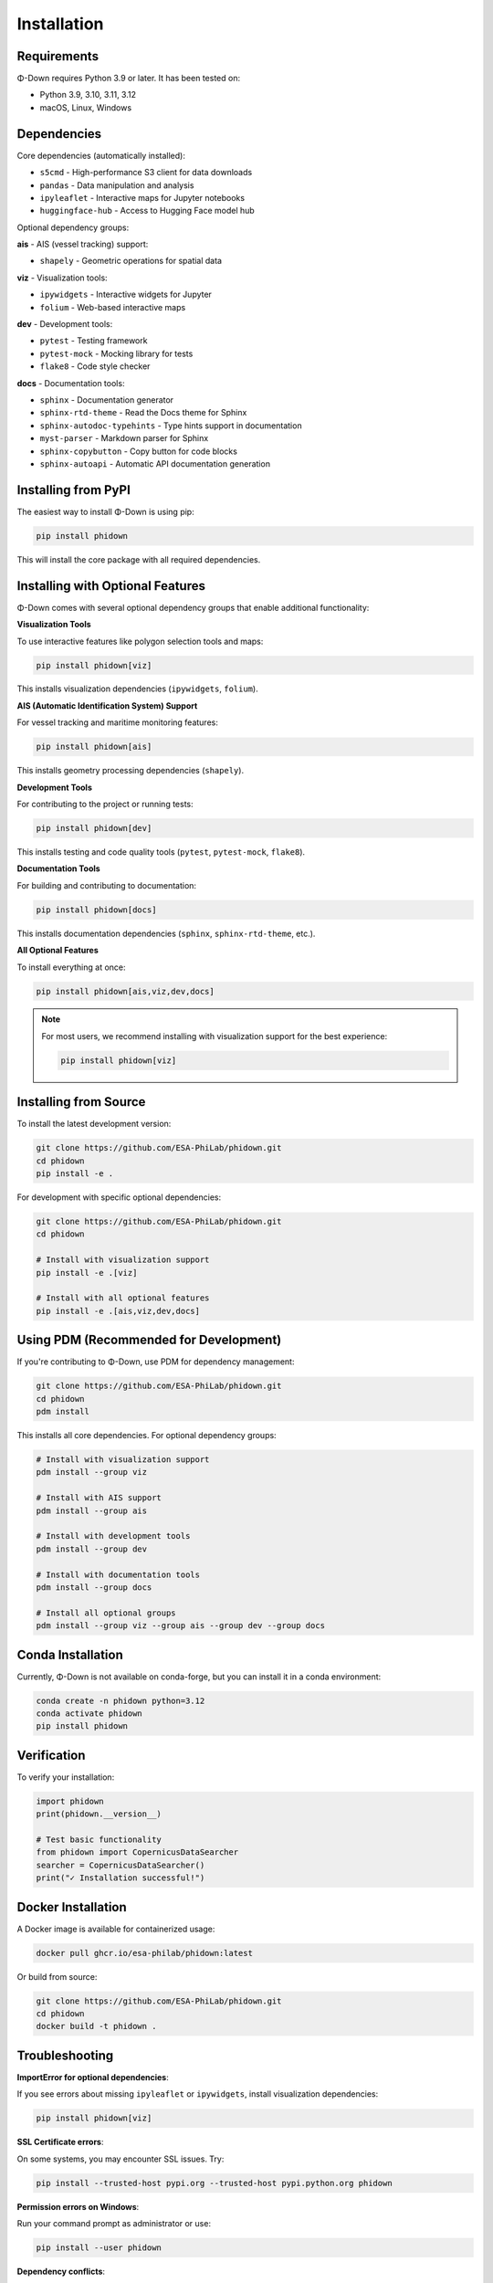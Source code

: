 Installation
============

Requirements
------------

Φ-Down requires Python 3.9 or later. It has been tested on:

* Python 3.9, 3.10, 3.11, 3.12
* macOS, Linux, Windows

Dependencies
------------

Core dependencies (automatically installed):

* ``s5cmd`` - High-performance S3 client for data downloads
* ``pandas`` - Data manipulation and analysis
* ``ipyleaflet`` - Interactive maps for Jupyter notebooks
* ``huggingface-hub`` - Access to Hugging Face model hub

Optional dependency groups:

**ais** - AIS (vessel tracking) support:

* ``shapely`` - Geometric operations for spatial data

**viz** - Visualization tools:

* ``ipywidgets`` - Interactive widgets for Jupyter
* ``folium`` - Web-based interactive maps

**dev** - Development tools:

* ``pytest`` - Testing framework
* ``pytest-mock`` - Mocking library for tests
* ``flake8`` - Code style checker

**docs** - Documentation tools:

* ``sphinx`` - Documentation generator
* ``sphinx-rtd-theme`` - Read the Docs theme for Sphinx
* ``sphinx-autodoc-typehints`` - Type hints support in documentation
* ``myst-parser`` - Markdown parser for Sphinx
* ``sphinx-copybutton`` - Copy button for code blocks
* ``sphinx-autoapi`` - Automatic API documentation generation

Installing from PyPI
--------------------

The easiest way to install Φ-Down is using pip:

.. code-block:: bash

   pip install phidown

This will install the core package with all required dependencies.

Installing with Optional Features
----------------------------------

Φ-Down comes with several optional dependency groups that enable additional functionality:

**Visualization Tools**

To use interactive features like polygon selection tools and maps:

.. code-block:: bash

   pip install phidown[viz]

This installs visualization dependencies (``ipywidgets``, ``folium``).

**AIS (Automatic Identification System) Support**

For vessel tracking and maritime monitoring features:

.. code-block:: bash

   pip install phidown[ais]

This installs geometry processing dependencies (``shapely``).

**Development Tools**

For contributing to the project or running tests:

.. code-block:: bash

   pip install phidown[dev]

This installs testing and code quality tools (``pytest``, ``pytest-mock``, ``flake8``).

**Documentation Tools**

For building and contributing to documentation:

.. code-block:: bash

   pip install phidown[docs]

This installs documentation dependencies (``sphinx``, ``sphinx-rtd-theme``, etc.).

**All Optional Features**

To install everything at once:

.. code-block:: bash

   pip install phidown[ais,viz,dev,docs]

.. note::
   For most users, we recommend installing with visualization support for the best experience:
   
   .. code-block:: bash
   
      pip install phidown[viz]

Installing from Source
----------------------

To install the latest development version:

.. code-block:: bash

   git clone https://github.com/ESA-PhiLab/phidown.git
   cd phidown
   pip install -e .

For development with specific optional dependencies:

.. code-block:: bash

   git clone https://github.com/ESA-PhiLab/phidown.git
   cd phidown
   
   # Install with visualization support
   pip install -e .[viz]
   
   # Install with all optional features
   pip install -e .[ais,viz,dev,docs]

Using PDM (Recommended for Development)
-----------------------------------------

If you're contributing to Φ-Down, use PDM for dependency management:

.. code-block:: bash

   git clone https://github.com/ESA-PhiLab/phidown.git
   cd phidown
   pdm install

This installs all core dependencies. For optional dependency groups:

.. code-block:: bash

   # Install with visualization support
   pdm install --group viz

   # Install with AIS support
   pdm install --group ais

   # Install with development tools
   pdm install --group dev

   # Install with documentation tools
   pdm install --group docs

   # Install all optional groups
   pdm install --group viz --group ais --group dev --group docs

Conda Installation
------------------

Currently, Φ-Down is not available on conda-forge, but you can install it in a conda environment:

.. code-block:: bash

   conda create -n phidown python=3.12
   conda activate phidown
   pip install phidown

Verification
------------

To verify your installation:

.. code-block:: python

   import phidown
   print(phidown.__version__)

   # Test basic functionality
   from phidown import CopernicusDataSearcher
   searcher = CopernicusDataSearcher()
   print("✓ Installation successful!")

Docker Installation
--------------------

A Docker image is available for containerized usage:

.. code-block:: bash

   docker pull ghcr.io/esa-philab/phidown:latest

Or build from source:

.. code-block:: bash

   git clone https://github.com/ESA-PhiLab/phidown.git
   cd phidown
   docker build -t phidown .

Troubleshooting
---------------

**ImportError for optional dependencies**:

If you see errors about missing ``ipyleaflet`` or ``ipywidgets``, install visualization dependencies:

.. code-block:: bash

   pip install phidown[viz]

**SSL Certificate errors**:

On some systems, you may encounter SSL issues. Try:

.. code-block:: bash

   pip install --trusted-host pypi.org --trusted-host pypi.python.org phidown

**Permission errors on Windows**:

Run your command prompt as administrator or use:

.. code-block:: bash

   pip install --user phidown

**Dependency conflicts**:

If you have conflicts with existing packages, consider using a virtual environment:

.. code-block:: bash

   python -m venv phidown_env
   source phidown_env/bin/activate  # On Windows: phidown_env\Scripts\activate
   pip install phidown

Upgrading
---------

To upgrade to the latest version:

.. code-block:: bash

   pip install --upgrade phidown

To upgrade with visualization dependencies:

.. code-block:: bash

   pip install --upgrade phidown[viz]

Uninstalling
------------

To remove Φ-Down:

.. code-block:: bash

   pip uninstall phidown
